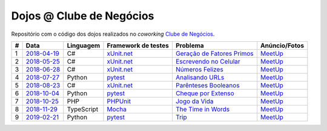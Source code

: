 Dojos @ Clube de Negócios
=========================

Repositório com o código dos dojos realizados no *coworking*
`Clube de Negócios <http://clubedenegocios.biz/>`_.

.. list-table::

  * - **#**
    - **Data**
    - **Linguagem**
    - **Framework de testes**
    - **Problema**
    - **Anúncio/Fotos**

  * - 1
    - `2018-04-19 <dojo_2018-04-19/>`_
    - C#
    - `xUnit.net <https://xunit.github.io/>`_
    - `Geração de Fatores Primos <http://www.dojopuzzles.com/problemas/exibe/geracao-de-fatores-primos/>`_
    - `MeetUp <https://www.meetup.com/pt-BR/Dojo-SP/events/249397881/>`_

  * - 2
    - `2018-05-25 <dojo_2018-05-25/>`_
    - C#
    - `xUnit.net <https://xunit.github.io/>`_
    - `Escrevendo no Celular <http://dojopuzzles.com/problemas/exibe/escrevendo-no-celular/>`_
    - `MeetUp <https://www.meetup.com/pt-BR/Dojo-SP/events/250868799/>`_

  * - 3
    - `2018-06-28 <dojo_2018-06-28/>`_
    - C#
    - `xUnit.net <https://xunit.github.io/>`_
    - `Números Felizes <http://dojopuzzles.com/problemas/exibe/numeros-felizes/>`_
    - `MeetUp <https://www.meetup.com/pt-BR/Dojo-SP/events/252090184/>`_

  * - 4
    - `2018-07-27 <dojo_2018-07-27/>`_
    - Python
    - `pytest <https://pytest.org/>`_
    - `Analisando URLs <http://dojopuzzles.com/problemas/exibe/analisando-urls/>`_
    - `MeetUp <https://www.meetup.com/pt-BR/Dojo-SP/events/253066783/>`_

  * - 5
    - `2018-08-23 <dojo_2018-08-23/>`_
    - C#
    - `xUnit.net <https://xunit.github.io/>`_
    - `Parênteses Booleanos <http://www.dojopuzzles.com/problemas/exibe/parenteses-booleanos/>`_
    - `MeetUp <https://www.meetup.com/pt-BR/Dojo-SP/events/253762677/>`_

  * - 6
    - `2018-10-04 <dojo_2018-10-04/>`_
    - Python
    - `pytest <https://pytest.org/>`_
    - `Cheque por Extenso <http://www.dojopuzzles.com/problemas/exibe/cheque-por-extenso/>`_
    - `MeetUp <https://www.meetup.com/pt-BR/Dojo-SP/events/255022536/>`_

  * - 7
    - `2018-10-25 <dojo_2018-10-25/>`_
    - PHP
    - `PHPUnit <https://phpunit.de/>`_
    - `Jogo da Vida <http://dojopuzzles.com/problemas/exibe/jogo-da-vida/>`_
    - `MeetUp <https://www.meetup.com/pt-BR/Dojo-SP/events/255679238/>`_

  * - 8
    - `2018-11-29 <dojo_2018-11-29/>`_
    - TypeScript
    - `Mocha <https://mochajs.org/>`_
    - `The Time in Words <https://www.hackerrank.com/challenges/the-time-in-words/problem>`_
    - `MeetUp <https://www.meetup.com/pt-BR/Dojo-SP/events/256177279/>`_

  * - 9
    - `2019-02-21 <dojo_2019-02-21/>`_
    - Python
    - `pytest <https://pytest.org/>`_
    - `Trip <https://www.spoj.com/problems/TRIP/>`_
    - `MeetUp <https://www.meetup.com/pt-BR/Dojo-SP/events/259044851/>`_
